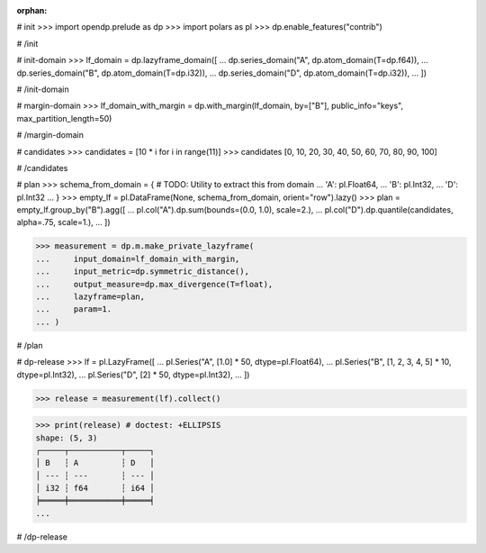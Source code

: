 :orphan:

# init
>>> import opendp.prelude as dp
>>> import polars as pl
>>> dp.enable_features("contrib")

# /init

# init-domain
>>> lf_domain = dp.lazyframe_domain([
...     dp.series_domain("A", dp.atom_domain(T=dp.f64)),
...     dp.series_domain("B", dp.atom_domain(T=dp.i32)),
...     dp.series_domain("D", dp.atom_domain(T=dp.i32)),
... ])

# /init-domain

# margin-domain
>>> lf_domain_with_margin = dp.with_margin(lf_domain, by=["B"], public_info="keys", max_partition_length=50)

# /margin-domain


# candidates
>>> candidates = [10 * i for i in range(11)]
>>> candidates
[0, 10, 20, 30, 40, 50, 60, 70, 80, 90, 100]

# /candidates

# plan
>>> schema_from_domain = { # TODO: Utility to extract this from domain
...     'A': pl.Float64,
...     'B': pl.Int32,
...     'D': pl.Int32
... }
>>> empty_lf = pl.DataFrame(None, schema_from_domain, orient="row").lazy()
>>> plan = empty_lf.group_by("B").agg([
...     pl.col("A").dp.sum(bounds=(0.0, 1.0), scale=2.),
...     pl.col("D").dp.quantile(candidates, alpha=.75, scale=1.),
... ])

>>> measurement = dp.m.make_private_lazyframe(
...     input_domain=lf_domain_with_margin, 
...     input_metric=dp.symmetric_distance(), 
...     output_measure=dp.max_divergence(T=float), 
...     lazyframe=plan, 
...     param=1.
... )

# /plan

# dp-release
>>> lf = pl.LazyFrame([
...     pl.Series("A", [1.0] * 50, dtype=pl.Float64),
...     pl.Series("B", [1, 2, 3, 4, 5] * 10, dtype=pl.Int32),
...     pl.Series("D", [2] * 50, dtype=pl.Int32),
... ])

>>> release = measurement(lf).collect()

>>> print(release) # doctest: +ELLIPSIS
shape: (5, 3)
┌─────┬───────────┬─────┐
│ B   ┆ A         ┆ D   │
│ --- ┆ ---       ┆ --- │
│ i32 ┆ f64       ┆ i64 │
╞═════╪═══════════╪═════╡
...

# /dp-release